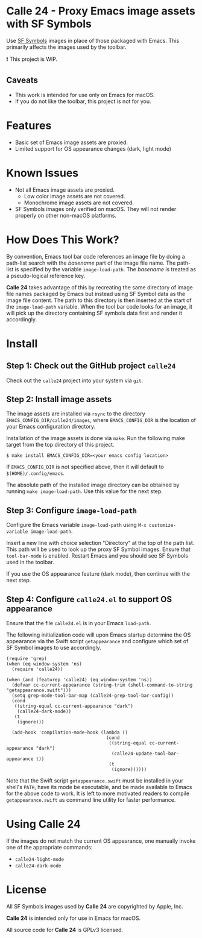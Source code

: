 * Calle 24 - Proxy Emacs image assets with SF Symbols

Use [[https://developer.apple.com/sf-symbols/][SF Symbols]] images in place of those packaged with Emacs. This primarily affects the images used by the toolbar.

❗ This project is WIP.

[[file:docs/images/calle24-sfsymbols.png]]
** Caveats
- This work is intended for use only on Emacs for macOS.
- If you do not like the toolbar, this project is not for you.

* Features
- Basic set of Emacs image assets are proxied.
- Limited support for OS appearance changes (dark, light mode)

* Known Issues
- Not all Emacs image assets are proxied.
  - Low color image assets are not covered.
  - Monochrome image assets are not covered.
- SF Symbols images only verified on macOS. They will not render properly on other non-macOS platforms.
    
* How Does This Work?
By convention, Emacs tool bar code references an image file by doing a path-list search with the /basename/ part of the image file name. The path-list is specified by the variable ~image-load-path~. The /basename/ is treated as a pseudo-logical reference key.

*Calle 24* takes advantage of this by recreating the same directory of image file names packaged by Emacs but instead using SF Symbol data as the image file content. The path to this directory is then inserted at the start of the ~image-load-path~ variable. When the tool bar code looks for an image, it will pick up the directory containing SF symbols data first and render it accordingly. 

* Install

** Step 1: Check out the GitHub project ~calle24~

Check out the ~calle24~ project into your system via ~git~. 

** Step 2: Install image assets

The image assets are installed via ~rsync~ to the directory ~EMACS_CONFIG_DIR/calle24/images~, where ~EMACS_CONFIG_DIR~ is the location of your Emacs configuration directory.

Installation of the image assets is done via ~make~. Run the following make target from the top directory of this project.

#+begin_src shell
  $ make install EMACS_CONFIG_DIR=<your emacs config location>
#+end_src

If ~EMACS_CONFIG_DIR~ is not specified above, then it will default to ~$(HOME)/.config/emacs~.

The absolute path of the installed image directory can be obtained by running ~make image-load-path~. Use this value for the next step.

** Step 3: Configure ~image-load-path~

Configure the Emacs variable ~image-load-path~ using ~M-x customize-variable image-load-path~.

Insert a new line with choice selection "Directory" at the top of the path list. This path will be used to look up the proxy SF Symbol images.
[[file:docs/images/calle-24-image-load-path.png]]
Ensure that ~tool-bar-mode~ is enabled. Restart Emacs and you should see SF Symbols used in the toolbar.

If you use the OS appearance feature (dark mode), then continue with the next step.

** Step 4: Configure ~calle24.el~ to support OS appearance

Ensure that the file ~calle24.el~ is in your Emacs ~load-path~.

The following initialization code will upon Emacs startup determine the OS appearance via the Swift script ~getappearance~ and configure which set of SF Symbol images to use accordingly.

#+begin_src elisp :lexical no
  (require 'grep)
  (when (eq window-system 'ns)
    (require 'calle24))

  (when (and (featurep 'calle24) (eq window-system 'ns))
    (defvar cc-current-appearance (string-trim (shell-command-to-string "getappearance.swift")))
    (setq grep-mode-tool-bar-map (calle24-grep-tool-bar-config))
    (cond
     ((string-equal cc-current-appearance "dark")
      (calle24-dark-mode))
     (t
      (ignore)))

    (add-hook 'compilation-mode-hook (lambda ()
                                       (cond
                                        ((string-equal cc-current-appearance "dark")
                                         (calle24-update-tool-bar-appearance t))
                                        (t
                                         (ignore))))))
#+end_src

Note that the Swift script ~getappearance.swift~ must be installed in your shell's ~PATH~, have its mode be executable, and be made available to Emacs for the above code to work. It is left to more motivated readers to compile ~getappearance.swift~ as command line utility for faster performance.

* Using Calle 24

If the images do not match the current OS appearance, one manually invoke one of the appropriate commands:

- ~calle24-light-mode~
- ~calle24-dark-mode~
  
* License
All SF Symbols images used by *Calle 24* are copyrighted by Apple, Inc.

*Calle 24* is intended only for use in Emacs for macOS.

All source code for *Calle 24* is GPLv3 licensed.
